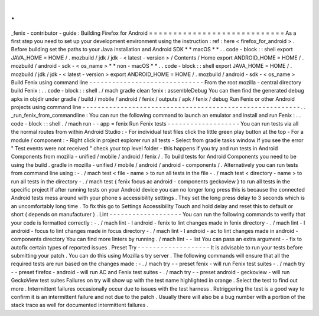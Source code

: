 .
.
_fenix
-
contributor
-
guide
:
Building
Firefox
for
Android
=
=
=
=
=
=
=
=
=
=
=
=
=
=
=
=
=
=
=
=
=
=
=
=
=
=
=
=
As
a
first
step
you
need
to
set
up
your
development
environment
using
the
instruction
:
ref
:
here
<
firefox_for_android
>
.
Before
building
set
the
paths
to
your
Java
installation
and
Android
SDK
*
*
macOS
*
*
.
.
code
-
block
:
:
shell
export
JAVA_HOME
=
HOME
/
.
mozbuild
/
jdk
/
jdk
-
<
latest
-
version
>
/
Contents
/
Home
export
ANDROID_HOME
=
HOME
/
.
mozbuild
/
android
-
sdk
-
<
os_name
>
*
*
non
-
macOS
*
*
.
.
code
-
block
:
:
shell
export
JAVA_HOME
=
HOME
/
.
mozbuild
/
jdk
/
jdk
-
<
latest
-
version
>
export
ANDROID_HOME
=
HOME
/
.
mozbuild
/
android
-
sdk
-
<
os_name
>
Build
Fenix
using
command
line
-
-
-
-
-
-
-
-
-
-
-
-
-
-
-
-
-
-
-
-
-
-
-
-
-
-
-
-
-
-
From
the
root
mozilla
-
central
directory
build
Fenix
:
.
.
code
-
block
:
:
shell
.
/
mach
gradle
clean
fenix
:
assembleDebug
You
can
then
find
the
generated
debug
apks
in
objdir
under
gradle
/
build
/
mobile
/
android
/
fenix
/
outputs
/
apk
/
fenix
/
debug
Run
Fenix
or
other
Android
projects
using
command
line
-
-
-
-
-
-
-
-
-
-
-
-
-
-
-
-
-
-
-
-
-
-
-
-
-
-
-
-
-
-
-
-
-
-
-
-
-
-
-
-
-
-
-
-
-
-
-
-
-
-
-
-
-
-
-
-
-
.
.
_run_fenix_from_commandline
:
You
can
run
the
following
command
to
launch
an
emulator
and
install
and
run
Fenix
:
.
.
code
-
block
:
:
shell
.
/
mach
run
-
-
app
=
fenix
Run
Fenix
tests
-
-
-
-
-
-
-
-
-
-
-
-
-
-
-
-
-
-
-
You
can
run
tests
via
all
the
normal
routes
from
within
Android
Studio
:
-
For
individual
test
files
click
the
little
green
play
button
at
the
top
-
For
a
module
/
component
:
-
Right
click
in
project
explorer
run
all
tests
-
Select
from
gradle
tasks
window
If
you
see
the
error
"
Test
events
were
not
received
"
check
your
top
level
folder
-
this
happens
if
you
try
and
run
tests
in
Android
Components
from
mozilla
-
unified
/
mobile
/
android
/
fenix
/
.
To
build
tests
for
Android
Components
you
need
to
be
using
the
build
.
gradle
in
mozilla
-
unified
/
mobile
/
android
/
android
-
components
/
.
Alternatively
you
can
run
tests
from
command
line
using
:
-
.
/
mach
test
<
file
-
name
>
to
run
all
tests
in
the
file
-
.
/
mach
test
<
directory
-
name
>
to
run
all
tests
in
the
directory
-
.
/
mach
test
{
fenix
focus
ac
android
-
components
geckoview
}
to
run
all
tests
in
the
specific
project
If
after
running
tests
on
your
Android
device
you
can
no
longer
long
press
this
is
because
the
connected
Android
tests
mess
around
with
your
phone
s
accessibility
settings
.
They
set
the
long
press
delay
to
3
seconds
which
is
an
uncomfortably
long
time
.
To
fix
this
go
to
Settings
Accessibility
Touch
and
hold
delay
and
reset
this
to
default
or
short
(
depends
on
manufacturer
)
.
Lint
-
-
-
-
-
-
-
-
-
-
-
-
-
-
-
-
-
-
-
You
can
run
the
following
commands
to
verify
that
your
code
is
formatted
correctly
:
-
.
/
mach
lint
-
l
android
-
fenix
to
lint
changes
made
in
fenix
directory
-
.
/
mach
lint
-
l
android
-
focus
to
lint
changes
made
in
focus
directory
-
.
/
mach
lint
-
l
android
-
ac
to
lint
changes
made
in
android
-
components
directory
You
can
find
more
linters
by
running
.
/
mach
lint
-
-
list
You
can
pass
an
extra
argument
-
-
fix
to
autofix
certain
types
of
reported
issues
.
Preset
Try
-
-
-
-
-
-
-
-
-
-
-
-
-
-
-
-
-
-
-
It
is
advisable
to
run
your
tests
before
submitting
your
patch
.
You
can
do
this
using
Mozilla
s
try
server
.
The
following
commands
will
ensure
that
all
the
required
tests
are
run
based
on
the
changes
made
:
-
.
/
mach
try
-
-
preset
fenix
-
will
run
Fenix
test
suites
-
.
/
mach
try
-
-
preset
firefox
-
android
-
will
run
AC
and
Fenix
test
suites
-
.
/
mach
try
-
-
preset
android
-
geckoview
-
will
run
GeckoView
test
suites
Failures
on
try
will
show
up
with
the
test
name
highlighted
in
orange
.
Select
the
test
to
find
out
more
.
Intermittent
failures
occasionally
occur
due
to
issues
with
the
test
harness
.
Retriggering
the
test
is
a
good
way
to
confirm
it
is
an
intermittent
failure
and
not
due
to
the
patch
.
Usually
there
will
also
be
a
bug
number
with
a
portion
of
the
stack
trace
as
well
for
documented
intermittent
failures
.
